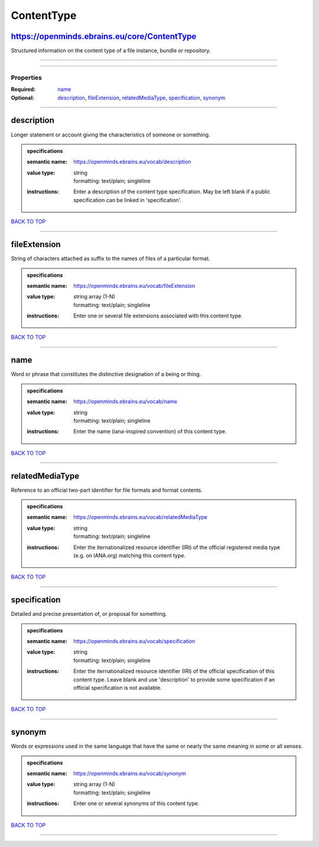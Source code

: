 ###########
ContentType
###########

https://openminds.ebrains.eu/core/ContentType
---------------------------------------------

Structured information on the content type of a file instance, bundle or repository.

------------

------------

**********
Properties
**********

:Required: `name <name_heading_>`_
:Optional: `description <description_heading_>`_, `fileExtension <fileExtension_heading_>`_, `relatedMediaType <relatedMediaType_heading_>`_, `specification
   <specification_heading_>`_, `synonym <synonym_heading_>`_

------------

.. _description_heading:

description
-----------

Longer statement or account giving the characteristics of someone or something.

.. admonition:: specifications

   :semantic name: https://openminds.ebrains.eu/vocab/description
   :value type: | string
                | formatting: text/plain; singleline
   :instructions: Enter a description of the content type specification. May be left blank if a public specification can be linked in 'specification'.

`BACK TO TOP <ContentType_>`_

------------

.. _fileExtension_heading:

fileExtension
-------------

String of characters attached as suffix to the names of files of a particular format.

.. admonition:: specifications

   :semantic name: https://openminds.ebrains.eu/vocab/fileExtension
   :value type: | string array \(1-N\)
                | formatting: text/plain; singleline
   :instructions: Enter one or several file extensions associated with this content type.

`BACK TO TOP <ContentType_>`_

------------

.. _name_heading:

name
----

Word or phrase that constitutes the distinctive designation of a being or thing.

.. admonition:: specifications

   :semantic name: https://openminds.ebrains.eu/vocab/name
   :value type: | string
                | formatting: text/plain; singleline
   :instructions: Enter the name (iana-inspired convention) of this content type.

`BACK TO TOP <ContentType_>`_

------------

.. _relatedMediaType_heading:

relatedMediaType
----------------

Reference to an official two-part identifier for file formats and format contents.

.. admonition:: specifications

   :semantic name: https://openminds.ebrains.eu/vocab/relatedMediaType
   :value type: | string
                | formatting: text/plain; singleline
   :instructions: Enter the iternationalized resource identifier (IRI) of the official registered media type (e.g. on IANA.org) matching this content type.

`BACK TO TOP <ContentType_>`_

------------

.. _specification_heading:

specification
-------------

Detailed and precise presentation of, or proposal for something.

.. admonition:: specifications

   :semantic name: https://openminds.ebrains.eu/vocab/specification
   :value type: | string
                | formatting: text/plain; singleline
   :instructions: Enter the iternationalized resource identifier (IRI) of the official specification of this content type. Leave blank and use 'description' to
      provide some specification if an official specification is not available.

`BACK TO TOP <ContentType_>`_

------------

.. _synonym_heading:

synonym
-------

Words or expressions used in the same language that have the same or nearly the same meaning in some or all senses.

.. admonition:: specifications

   :semantic name: https://openminds.ebrains.eu/vocab/synonym
   :value type: | string array \(1-N\)
                | formatting: text/plain; singleline
   :instructions: Enter one or several synonyms of this content type.

`BACK TO TOP <ContentType_>`_

------------

